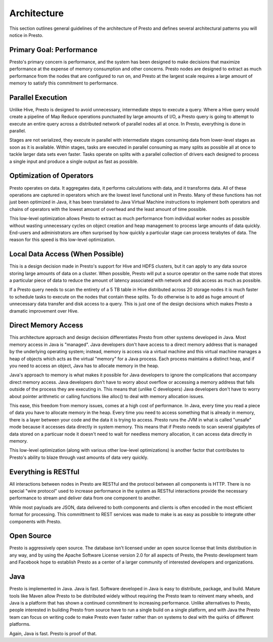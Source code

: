 ============
Architecture
============

This section outlines general guidelines of the architecture of Presto
and defines several architectural patterns you will notice in Presto.

-------------------------
Primary Goal: Performance
-------------------------

Presto's primary concern is performance, and the system has been
designed to make decisions that maximize performance at the expense of
memory consumption and other concerns. Presto nodes are designed to
extract as much performance from the nodes that are configured to run
on, and Presto at the largest scale requires a large amount of memory
to satisfy this commitment to performance.

------------------
Parallel Execution
------------------

Unlike Hive, Presto is designed to avoid unnecessary, intermediate
steps to execute a query.  Where a Hive query would create a pipeline
of Map Reduce operations punctuated by large amounts of I/O, a Presto
query is going to attempt to execute an entire query across a
distributed network of parallel nodes all at once.  In Presto,
everything is done in parallel.

Stages are not serialized, they execute in parallel with intermediate
stages consuming data from lower-level stages as soon as it is
available. Within stages, tasks are executed in parallel consuming as
many splits as possible all at once to tackle larger data sets even
faster. Tasks operate on splits with a parallel collection of drivers
each designed to process a single input and produce a single output as
fast as possible.

-------------------------
Optimization of Operators
-------------------------

Presto operates on data.  It aggregates data, it performs calculations
with data, and it transforms data. All of these operations are
captured in operators which are the lowest level functional unit in
Presto. Many of these functions has not just been optimized in Java,
it has been translated to Java Virtual Machine instructions to
implement both operators and chains of operators with the lowest
amount of overhead and the least amount of time possible.

This low-level optimization allows Presto to extract as much
performance from individual worker nodes as possible without wasting
unnecessary cycles on object creation and heap management to process
large amounts of data quickly. End-users and administrators are often
surprised by how quickly a particular stage can process terabytes of
data. The reason for this speed is this low-level optimization.

---------------------------------
Local Data Access (When Possible)
---------------------------------

This is a design decision made in Presto's support for Hive and HDFS
clusters, but it can apply to any data source storing large amounts of
data on a cluster.  When possible, Presto will put a source operator
on the same node that stores a particular piece of data to reduce the
amount of latency associated with network and disk access as much as
possible.

If a Presto query needs to scan the entirety of a 5 TB table in Hive
distributed across 20 storage nodes it is much faster to schedule
tasks to execute on the nodes that contain these splits. To do
otherwise is to add as huge amount of unnecessary data transfer and
disk access to a query. This is just one of the design decisions which
makes Presto a dramatic improvement over Hive.

--------------------
Direct Memory Access
--------------------

This architecture approach and design decision differentiates Presto
from other systems developed in Java. Most memory access in Java is
"managed". Java developers don't have access to a direct memory
address that is managed by the underlying operating system; instead,
memory is access via a virtual machine and this virtual machine
manages a heap of objects which acts as the virtual "memory" for a
Java process.  Each process maintains a distinct heap, and if you need
to access an object, Java has to allocate memory in the heap.

Java's approach to memory is what makes it possible for Java
developers to ignore the complications that accompany direct memory
access. Java developers don't have to worry about overflow or
accessing a memory address that falls outside of the process they are
executing in. This means that (unlike C developers) Java developers
don't have to worry about pointer arithmetic or calling functions like
alloc() to deal with memory allocation issues.

This ease, this freedom from memory issues, comes at a high cost of
performance. In Java, every time you read a piece of data you have to
allocate memory in the heap. Every time you need to access something
that is already in memory, there is a layer between your code and the
data it is trying to access. Presto runs the JVM in what is called
"unsafe" mode because it accesses data directly in system memory. This
means that if Presto needs to scan several gigabytes of data stored on
a particuar node it doesn't need to wait for needless memory
allocation, it can access data directly in memory.

This low-level optimization (along with various other low-level
optimizations) is another factor that contributes to Presto's ability
to blaze through vast amounts of data very quickly.

---------------------
Everything is RESTful
---------------------

All interactions between nodes in Presto are RESTful and the protocol
between all components is HTTP. There is no special "wire protocol"
used to increase performance in the system as RESTful interactions
provide the necessary performance to stream and deliver data from one
component to another.

While most payloads are JSON, data delivered to both components and
clients is often encoded in the most efficient format for
processing. This committment to REST services was made to make is as
easy as possible to integrate other components with Presto.

-----------
Open Source
-----------

Presto is aggressively open source. The database isn't licensed under
an open source license that limits distribution in any way, and by
using the Apache Software License version 2.0 for all aspects of
Presto, the Presto development team and Facebook hope to establish
Presto as a center of a larger community of interested developers and
organizations.

----
Java
----

Presto is implemented in Java. Java is fast. Software developed in
Java is easy to distribute, package, and build. Mature tools like
Maven allow Presto to be distributed widely without requiring the
Presto team to reinvent many wheels, and Java is a platform that has
shown a continued commitment to increasing performance. Unlike
alternatives to Presto, people interested in building Presto from
source have to run a single build on a single platform, and with Java
the Presto team can focus on writing code to make Presto even faster
rather than on systems to deal with the quirks of different platforms.

Again, Java is fast. Presto is proof of that.